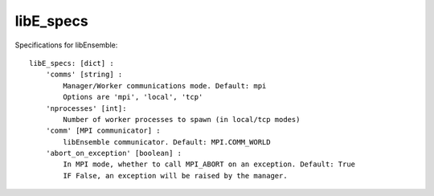 .. _datastruct-libe-specs:

libE_specs
==========

Specifications for libEnsemble::

    libE_specs: [dict] :
        'comms' [string] :
            Manager/Worker communications mode. Default: mpi
            Options are 'mpi', 'local', 'tcp'
        'nprocesses' [int]:
            Number of worker processes to spawn (in local/tcp modes)
        'comm' [MPI communicator] :
            libEnsemble communicator. Default: MPI.COMM_WORLD
        'abort_on_exception' [boolean] :
            In MPI mode, whether to call MPI_ABORT on an exception. Default: True
            IF False, an exception will be raised by the manager.
